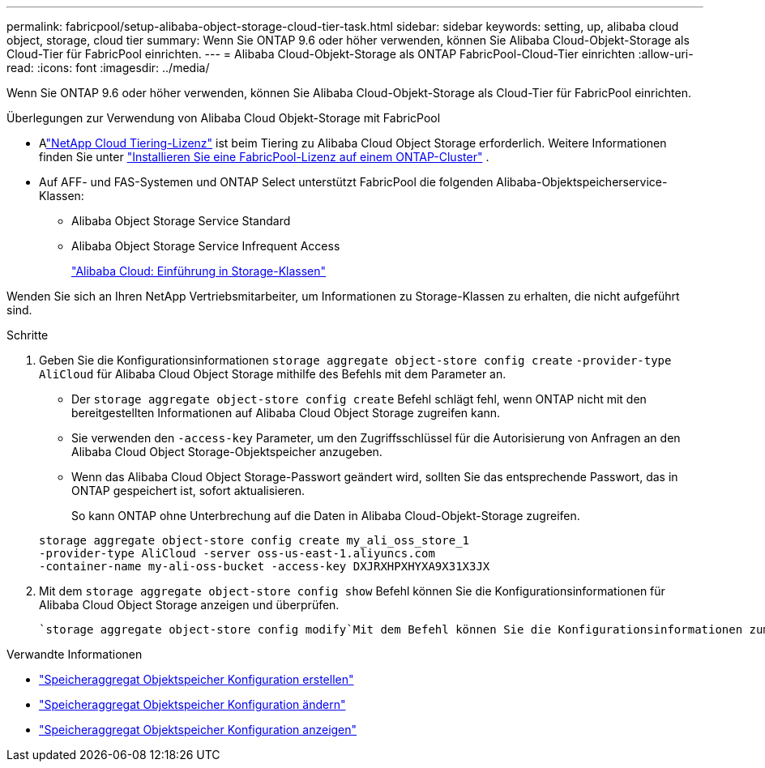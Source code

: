 ---
permalink: fabricpool/setup-alibaba-object-storage-cloud-tier-task.html 
sidebar: sidebar 
keywords: setting, up, alibaba cloud object, storage, cloud tier 
summary: Wenn Sie ONTAP 9.6 oder höher verwenden, können Sie Alibaba Cloud-Objekt-Storage als Cloud-Tier für FabricPool einrichten. 
---
= Alibaba Cloud-Objekt-Storage als ONTAP FabricPool-Cloud-Tier einrichten
:allow-uri-read: 
:icons: font
:imagesdir: ../media/


[role="lead"]
Wenn Sie ONTAP 9.6 oder höher verwenden, können Sie Alibaba Cloud-Objekt-Storage als Cloud-Tier für FabricPool einrichten.

.Überlegungen zur Verwendung von Alibaba Cloud Objekt-Storage mit FabricPool
* Alink:https://console.netapp.com/cloud-tiering["NetApp Cloud Tiering-Lizenz"] ist beim Tiering zu Alibaba Cloud Object Storage erforderlich. Weitere Informationen finden Sie unter link:install-license-aws-azure-ibm-task.html["Installieren Sie eine FabricPool-Lizenz auf einem ONTAP-Cluster"] .
* Auf AFF- und FAS-Systemen und ONTAP Select unterstützt FabricPool die folgenden Alibaba-Objektspeicherservice-Klassen:
+
** Alibaba Object Storage Service Standard
** Alibaba Object Storage Service Infrequent Access
+
https://www.alibabacloud.com/help/doc-detail/51374.htm["Alibaba Cloud: Einführung in Storage-Klassen"^]





Wenden Sie sich an Ihren NetApp Vertriebsmitarbeiter, um Informationen zu Storage-Klassen zu erhalten, die nicht aufgeführt sind.

.Schritte
. Geben Sie die Konfigurationsinformationen `storage aggregate object-store config create` `-provider-type` `AliCloud` für Alibaba Cloud Object Storage mithilfe des Befehls mit dem Parameter an.
+
** Der `storage aggregate object-store config create` Befehl schlägt fehl, wenn ONTAP nicht mit den bereitgestellten Informationen auf Alibaba Cloud Object Storage zugreifen kann.
** Sie verwenden den `-access-key` Parameter, um den Zugriffsschlüssel für die Autorisierung von Anfragen an den Alibaba Cloud Object Storage-Objektspeicher anzugeben.
** Wenn das Alibaba Cloud Object Storage-Passwort geändert wird, sollten Sie das entsprechende Passwort, das in ONTAP gespeichert ist, sofort aktualisieren.
+
So kann ONTAP ohne Unterbrechung auf die Daten in Alibaba Cloud-Objekt-Storage zugreifen.



+
[listing]
----
storage aggregate object-store config create my_ali_oss_store_1
-provider-type AliCloud -server oss-us-east-1.aliyuncs.com
-container-name my-ali-oss-bucket -access-key DXJRXHPXHYXA9X31X3JX
----
. Mit dem `storage aggregate object-store config show` Befehl können Sie die Konfigurationsinformationen für Alibaba Cloud Object Storage anzeigen und überprüfen.
+
 `storage aggregate object-store config modify`Mit dem Befehl können Sie die Konfigurationsinformationen zum Alibaba Cloud-Objektspeicher für FabricPool ändern.



.Verwandte Informationen
* link:https://docs.netapp.com/us-en/ontap-cli/storage-aggregate-object-store-config-create.html["Speicheraggregat Objektspeicher Konfiguration erstellen"^]
* link:https://docs.netapp.com/us-en/ontap-cli/snapmirror-object-store-config-modify.html["Speicheraggregat Objektspeicher Konfiguration ändern"^]
* link:https://docs.netapp.com/us-en/ontap-cli/storage-aggregate-object-store-config-show.html["Speicheraggregat Objektspeicher Konfiguration anzeigen"^]

